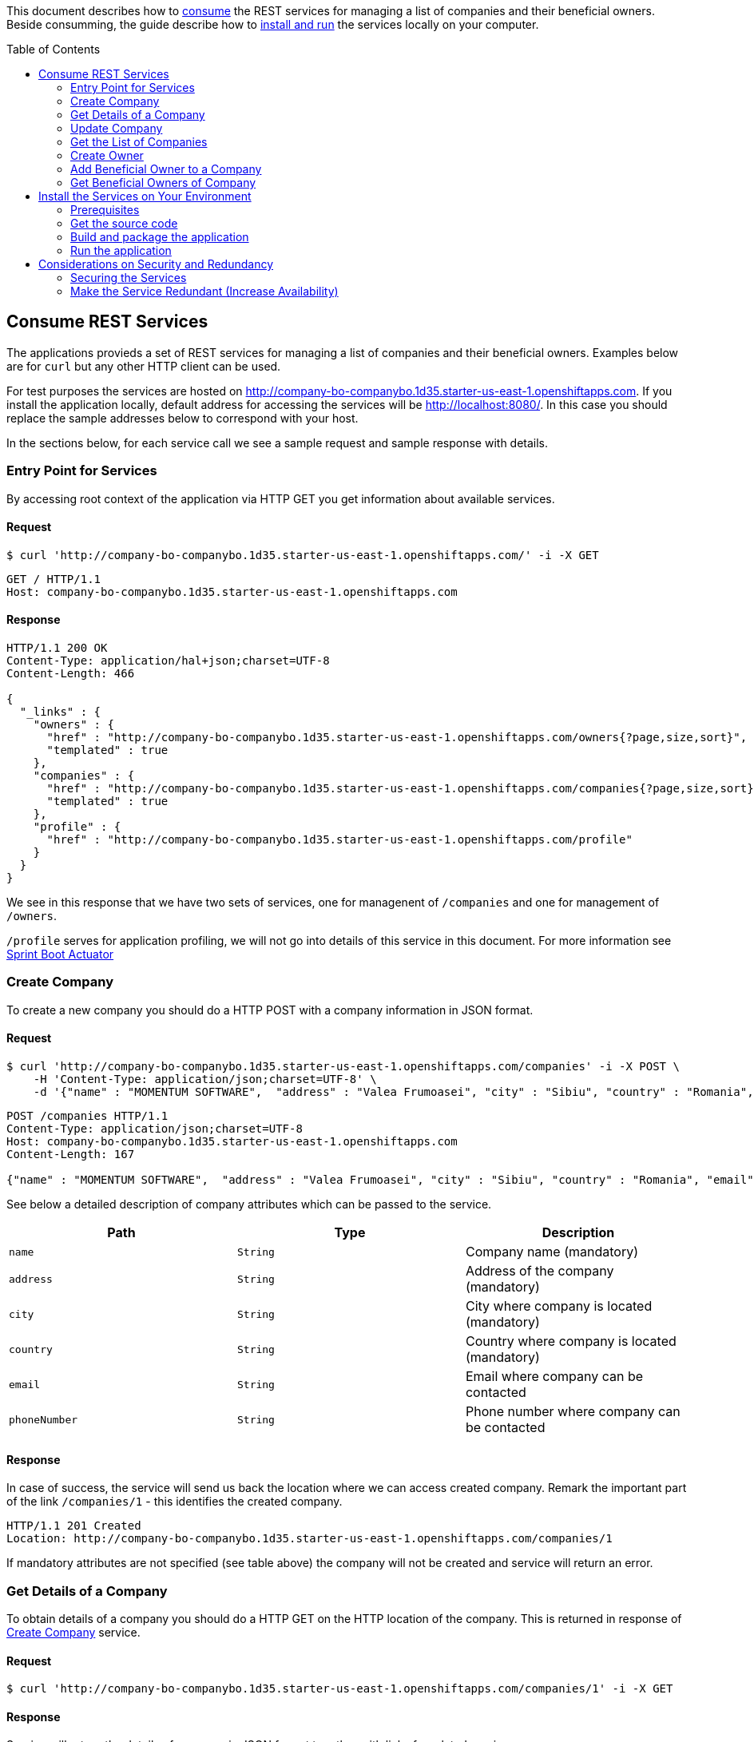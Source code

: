 ifdef::env-github[]
:imagesdir: foo/
endif::[]
:spring_version: current
:toc:
:toc-placement!:
:icons: font
:source-highlighter: prettify
:project_id: companyws
This document describes how to <<Consume REST Services, consume>> the REST services for managing a list of companies and their beneficial owners. 
Beside consumming, the guide describe how to <<Install the Services on Your Environment,install and run>> the services locally on your computer.

[[initial]]
toc::[]
== Consume REST Services
The applications provieds a set of REST services for managing a list of companies and their beneficial owners. Examples below are for `curl` but any other HTTP client can be used.

For test purposes the services are hosted on http://company-bo-companybo.1d35.starter-us-east-1.openshiftapps.com. If you install the application locally, default address for accessing the services will be http://localhost:8080/. In this case you should replace the sample addresses below to correspond with your host.

In the sections below, for each service call we see a sample request and sample response with details.

=== Entry Point for Services
By accessing root context of the application via HTTP GET you get information about available services.

==== Request
[source,bash]
----
$ curl 'http://company-bo-companybo.1d35.starter-us-east-1.openshiftapps.com/' -i -X GET
----

[source,http,options="nowrap"]
----
GET / HTTP/1.1
Host: company-bo-companybo.1d35.starter-us-east-1.openshiftapps.com

----
==== Response
[source,http,options="nowrap"]
----
HTTP/1.1 200 OK
Content-Type: application/hal+json;charset=UTF-8
Content-Length: 466

{
  "_links" : {
    "owners" : {
      "href" : "http://company-bo-companybo.1d35.starter-us-east-1.openshiftapps.com/owners{?page,size,sort}",
      "templated" : true
    },
    "companies" : {
      "href" : "http://company-bo-companybo.1d35.starter-us-east-1.openshiftapps.com/companies{?page,size,sort}",
      "templated" : true
    },
    "profile" : {
      "href" : "http://company-bo-companybo.1d35.starter-us-east-1.openshiftapps.com/profile"
    }
  }
}
----

We see in this response that we have two sets of services, one for managenent of `/companies` and one for management of `/owners`.

`/profile` serves for application profiling, we will not go into details of this service in this document. For more information see 
https://docs.spring.io/spring-boot/docs/2.1.0.BUILD-SNAPSHOT/reference/htmlsingle/#production-ready[Sprint Boot Actuator]

=== Create Company
To create a new company you should do a HTTP POST with a company information in JSON format.

==== Request
[source,bash]
----
$ curl 'http://company-bo-companybo.1d35.starter-us-east-1.openshiftapps.com/companies' -i -X POST \
    -H 'Content-Type: application/json;charset=UTF-8' \
    -d '{"name" : "MOMENTUM SOFTWARE",  "address" : "Valea Frumoasei", "city" : "Sibiu", "country" : "Romania", "email" : "office@momentum-software.ro", "phoneNumber" : "+40"}'
----

[source,http,options="nowrap"]
----
POST /companies HTTP/1.1
Content-Type: application/json;charset=UTF-8
Host: company-bo-companybo.1d35.starter-us-east-1.openshiftapps.com
Content-Length: 167

{"name" : "MOMENTUM SOFTWARE",  "address" : "Valea Frumoasei", "city" : "Sibiu", "country" : "Romania", "email" : "office@momentum-software.ro", "phoneNumber" : "+40"}
----

See below a detailed description of company attributes which can be passed to the service.
|===
|Path|Type|Description

|`+name+`
|`+String+`
|Company name (mandatory)

|`+address+`
|`+String+`
|Address of the company (mandatory)

|`+city+`
|`+String+`
|City where company is located (mandatory)

|`+country+`
|`+String+`
|Country where company is located (mandatory)

|`+email+`
|`+String+`
|Email where company can be contacted

|`+phoneNumber+`
|`+String+`
|Phone number where company can be contacted

|===

==== Response
In case of success, the service will send us back the location where we can access created company. Remark the important part of the link `/companies/1` - this identifies the created company.

[source,http,options="nowrap"]
----
HTTP/1.1 201 Created
Location: http://company-bo-companybo.1d35.starter-us-east-1.openshiftapps.com/companies/1

----

If mandatory attributes are not specified (see table above) the company will not be created and service will return an error.

=== Get Details of a Company
To obtain details of a company you should do a HTTP GET on the HTTP location of the company. This is returned in response of <<Create Company>> service.

==== Request
[source,bash]
----
$ curl 'http://company-bo-companybo.1d35.starter-us-east-1.openshiftapps.com/companies/1' -i -X GET
----
==== Response
Service will return the details of company in JSON format together with links for related services. 

IMPORTANT: An important link is found under section `beneficialOwners'. This allow management of list of beneficial owners of this company.

[source,http,options="nowrap"]
----
HTTP/1.1 200 OK
Content-Type: application/hal+json;charset=UTF-8
Content-Length: 591

{
  "name" : "MOMENTUM SOFTWARE",
  "address" : "Valea Frumoasei",
  "city" : "Sibiu",
  "country" : "Romania",
  "email" : "office@momentum-software.ro",
  "phoneNumber" : "+40",
  "_links" : {
    "self" : {
      "href" : "http://company-bo-companybo.1d35.starter-us-east-1.openshiftapps.com/companies/1"
    },
    "company" : {
      "href" : "http://company-bo-companybo.1d35.starter-us-east-1.openshiftapps.com/companies/1"
    },
    "beneficialOwners" : {
      "href" : "http://company-bo-companybo.1d35.starter-us-east-1.openshiftapps.com/companies/1/beneficialOwners"
    }
  }
}
----

In case you request a company that does not exist, the service will return HTTP code 404 and empty response body.
[source,http,options="nowrap"]
----
HTTP/1.1 404 Not Found

----

=== Update Company
To update any attribute of an already created company you should do a HTTP PUT to company location with new values for attributes you want to update in JSON format. You can include in the request one or all company attributes.

IMPORTANT: Target HTTP address will be the location of the company as it was returned in response of <<Create Company>> service.

==== Request
[source,bash]
----
$ curl 'http://company-bo-companybo.1d35.starter-us-east-1.openshiftapps.com/companies/2' -i -X PUT \
    -H 'Content-Type: application/json;charset=UTF-8' \
    -d '{  "name" : "MOMENTUM SOFTWARE 2",  "address" : "Valea Frumoasei 10", "city" : "Sibiu 550310", "country" : "RO", "email" : "office2@momentum-software.ro", "phoneNumber" : "+401"}'
----

[source,http,options="nowrap"]
----
PUT /companies/1 HTTP/1.1
Host: company-bo-companybo.1d35.starter-us-east-1.openshiftapps.com
Content-Length: 178

{  "name" : "MOMENTUM SOFTWARE 2",  "address" : "Valea Frumoasei 10", "city" : "Sibiu 550310", "country" : "RO", "email" : "office2@momentum-software.ro", "phoneNumber" : "+401"}
----
See below a detailed description of company attributes which can be passed to the service. Since we do an update, mandatory attributes of create company are optional now.
|===
|Path|Type|Description

|`+name+`
|`+String+`
|Company name

|`+address+`
|`+String+`
|Address of the company

|`+city+`
|`+String+`
|City where company is located

|`+country+`
|`+String+`
|Country where company is located

|`+email+`
|`+String+`
|Email where company can be contacted

|`+phoneNumber+`
|`+String+`
|Phone number where company can be contacted

|===

==== Response
In case of success, the response body will return HTTP code 204, response will ne empty, and location will contain the address of update compoany.
[source,http,options="nowrap"]
----
HTTP/1.1 204 No Content
Location: http://company-bo-companybo.1d35.starter-us-east-1.openshiftapps.com/companies/1

----

=== Get the List of Companies
To retrieve the list of companies you should to a HTTP GET on service address, as in the example below.

==== Request

[source,bash]
----
$ curl 'http://company-bo-companybo.1d35.starter-us-east-1.openshiftapps.com/companies' -i -X GET
----
==== Response
Response will be in JSON format and will consist in a list of first 20 companies (default value), information related to complete list and links to this service and related services.

NOTE: List allows customizable pagination of retrieved results.

[source,http,options="nowrap"]
----
HTTP/1.1 200 OK
Content-Type: application/hal+json;charset=UTF-8
Content-Length: 1912

{
  "_embedded" : {
    "companies" : [ {
      "name" : "MOMENTUM SOFTWARE",
      "address" : "Valea Frumoasei",
      "city" : "Sibiu",
      "country" : "Romania",
      "email" : "office@momentum-software.ro",
      "phoneNumber" : "+40",
      "_links" : {
        "self" : {
          "href" : "http://company-bo-companybo.1d35.starter-us-east-1.openshiftapps.com/companies/1"
        },
        "company" : {
          "href" : "http://company-bo-companybo.1d35.starter-us-east-1.openshiftapps.com/companies/1"
        },
        "beneficialOwners" : {
          "href" : "http://company-bo-companybo.1d35.starter-us-east-1.openshiftapps.com/companies/1/beneficialOwners"
        }
      }
    }, {
      "name" : "MOMENTUM CONSULTING",
      "address" : "Other Street",
      "city" : "Sibiu",
      "country" : "Romania",
      "email" : "office@momentum-consulting.ro",
      "phoneNumber" : "+40",
      "_links" : {
        "self" : {
          "href" : "http://company-bo-companybo.1d35.starter-us-east-1.openshiftapps.com/companies/2"
        },
        "company" : {
          "href" : "http://company-bo-companybo.1d35.starter-us-east-1.openshiftapps.com/companies/2"
        },
        "beneficialOwners" : {
          "href" : "http://company-bo-companybo.1d35.starter-us-east-1.openshiftapps.com/companies/2/beneficialOwners"
        }
      }
    } ]
  },
  "_links" : {
    "self" : {
      "href" : "http://company-bo-companybo.1d35.starter-us-east-1.openshiftapps.com/companies{?page,size,sort}",
      "templated" : true
    },
    "profile" : {
      "href" : "http://company-bo-companybo.1d35.starter-us-east-1.openshiftapps.com/profile/companies"
    },
    "search" : {
      "href" : "http://company-bo-companybo.1d35.starter-us-east-1.openshiftapps.com/companies/search"
    }
  },
  "page" : {
    "size" : 20,
    "totalElements" : 2,
    "totalPages" : 1,
    "number" : 0
  }
}
----

=== Create Owner
To create a new owner you should do a HTTP POST with owner information in JSON format.

==== Request
[source,bash]
----
$ curl 'http://company-bo-companybo.1d35.starter-us-east-1.openshiftapps.com/owners' -i -X POST \
    -H 'Content-Type: application/json;charset=UTF-8' \
    -d '{"email" : "marius.seiceanu@gmail.com",  "firstName" : "Marius", "lastName" : "Seiceanu"}'
----

[source,http,options="nowrap"]
----
POST /owners HTTP/1.1
Content-Type: application/json;charset=UTF-8
Host: company-bo-companybo.1d35.starter-us-east-1.openshiftapps.com
Content-Length: 89

{"email" : "marius.seiceanu@gmail.com",  "firstName" : "Marius", "lastName" : "Seiceanu"}
----

See below a detailed description of owner attributes which can be passed to the service.
|===
|Path|Type|Description

|`+email+`
|`+String+`
|Owner email address (mandatory, unique)

|`+firstName+`
|`+String+`
|User first name (mandatory)

|`+lastName+`
|`+String+`
|User last name (mandatory)

|===
==== Response
In case of success, the service will send us back the location where we can access created owner. Remark the important part of the link /owners/1 - this identifies the created owner.

[source,http,options="nowrap"]
----
HTTP/1.1 201 Created
Location: http://company-bo-companybo.1d35.starter-us-east-1.openshiftapps.com/owners/1

----

If mandatory attributes are not specified (see table above) the company will not be created and service will return an error.

=== Add Beneficial Owner to a Company
To add a beneficial owner to a company you should do a HTTP POST to location company beneficialOwners` (see <<Get Details of a Company>>) and sned one or more URI references to exiting owners, references which are returned by <<Create Owner>> service. This time content type of request body will be `text/uri-list`.

==== Request
[source,bash]
----
$ curl 'http://company-bo-companybo.1d35.starter-us-east-1.openshiftapps.com/companies/1/beneficialOwners' -i -X POST \
    -H 'Content-Type: text/uri-list;charset=UTF-8' \
    -d 'http://company-bo-companybo.1d35.starter-us-east-1.openshiftapps.com/owners/2'
----

[source,http,options="nowrap"]
----
POST /companies/1/beneficialOwners HTTP/1.1
Content-Type: text/uri-list;charset=UTF-8
Host: company-bo-companybo.1d35.starter-us-east-1.openshiftapps.com
Content-Length: 77

http://company-bo-companybo.1d35.starter-us-east-1.openshiftapps.com/owners/2
----

==== Response
Service will return an empty response body and HTTP code 204.

[source,http,options="nowrap"]
----
HTTP/1.1 204 No Content

----

=== Get Beneficial Owners of Company
To retrieve the list of beneficial owners of a company you need to do a HTTP GET on the location of company beneficial owners returned in response of <<Get Details of a Company>> service.

==== Request
[source,bash]
----
$ curl 'http://company-bo-companybo.1d35.starter-us-east-1.openshiftapps.com/companies/1/beneficialOwners' -i -X GET
----
==== Response
Response consists in a JSON formatted text that contains the list of company owners and related service links. Example below.
[source,http,options="nowrap"]
----
HTTP/1.1 200 OK
Content-Type: application/hal+json;charset=UTF-8
Content-Length: 1283

{
  "_embedded" : {
    "owners" : [ {
      "email" : "marius.seiceanu@gmail.com",
      "firstName" : "Marius",
      "lastName" : "Seiceanu",
      "_links" : {
        "self" : {
          "href" : "http://company-bo-companybo.1d35.starter-us-east-1.openshiftapps.com/owners/2"
        },
        "owner" : {
          "href" : "http://company-bo-companybo.1d35.starter-us-east-1.openshiftapps.com/owners/2"
        },
        "companies" : {
          "href" : "http://company-bo-companybo.1d35.starter-us-east-1.openshiftapps.com/owners/2/companies"
        }
      }
    }, {
      "email" : "marius.oancea@gmail.com",
      "firstName" : "Marius",
      "lastName" : "Oancea",
      "_links" : {
        "self" : {
          "href" : "http://company-bo-companybo.1d35.starter-us-east-1.openshiftapps.com/owners/3"
        },
        "owner" : {
          "href" : "http://company-bo-companybo.1d35.starter-us-east-1.openshiftapps.com/owners/3"
        },
        "companies" : {
          "href" : "http://company-bo-companybo.1d35.starter-us-east-1.openshiftapps.com/owners/3/companies"
        }
      }
    } ]
  },
  "_links" : {
    "self" : {
      "href" : "http://company-bo-companybo.1d35.starter-us-east-1.openshiftapps.com/companies/1/beneficialOwners"
    }
  }
}
----

== Install the Services on Your Environment
This part briefly describes how to build and run the services on your machine. You can skip this part in case you only access the pre-installed services on http://company-bo-companybo.1d35.starter-us-east-1.openshiftapps.com .

=== Prerequisites
The following aplications are needed to be installed before you continue.

 * http://www.oracle.com/technetwork/java/javase/downloads/index.html[JDK 8] or later
 * https://maven.apache.org/download.cgi[Maven 3.2+]
 * https://spring.io/understanding/Git[Git] - only in case you want to clone the repository instead of downloading the sources as zip.

=== Get the source code
https://github.com/mariusseiceanu/companyws/archive/master.zip[Download] and unzip the source repository or clone it using Git: 

[source,bash]
----
git clone https://github.com/mariusseiceanu/companyws.git
cd companyws
----

=== Build and package the application
Run Maven package task:
[source,bash]
----
mvn clean package
----

After some seconds you should see in console a successfull message like the one below:

[source,console]
----
[INFO] 
[INFO] Results:
[INFO] 
[INFO] Tests run: 23, Failures: 0, Errors: 0, Skipped: 0
[INFO] 
[INFO] 
[INFO] --- maven-jar-plugin:3.0.2:jar (default-jar) @ companyws ---
[INFO] 
[INFO] --- spring-boot-maven-plugin:2.0.3.RELEASE:repackage (default) @ companyws ---
[INFO] ------------------------------------------------------------------------
[INFO] BUILD SUCCESS
[INFO] ------------------------------------------------------------------------
----

=== Run the application
Previous step created a `JAR` package containing our service set. To start it you should execute:
[source,bash]
----
java -jar target/companyws-0.0.1-SNAPSHOT.jar
----

After some seconds you will see in console

[source,bash]
----
INFO 9221 --- [           main] o.s.b.w.embedded.tomcat.TomcatWebServer  : Tomcat started on port(s): 8080 (http) with context path ''
INFO 9221 --- [           main] ro.momsw.companyws.CompanyWSApplication  : Started CompanyWSApplication in 7.571 seconds (JVM running for 8.037)
----

Done. Now you can start using the services by calling them as described in <<Consume REST Services>>. If you use the sample `curl` commands don't forget the change the links to point to http://locahost:8080/ .

== Considerations on Security and Redundancy
=== Securing the Services
As it can be seen, services can be freely accessed now. In a next step we should add authentication mechanism to restrict access only to authorized users.

A good choise for this is using OAuth2 mechanism to reduce the complexity on the client and benefit of inhenrent limited access to service.

=== Make the Service Redundant (Increase Availability)
In order to build a fault tolerant system and have high availability of the servies we should deploy on multiple containers (at least two). On top of this we put a load balancer (e.g. NGINX) so that we expose a single entry point to client and take care of session replication if our services will become RESTful. This architecture will also increase the scalability of the whole systems until the point where the bottleneck will be on persistence layer (DB).